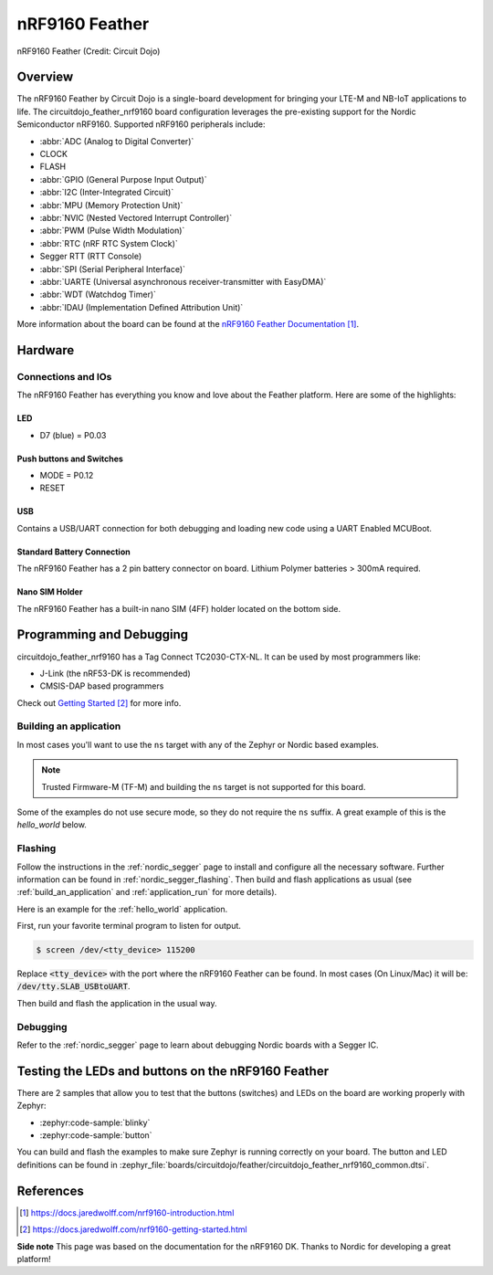 .. _circuitdojo_feather_nrf9160:

nRF9160 Feather
###############

.. figure:: img/circuitdojo_feather_nrf9160.jpg
     :align: center
     :alt: Circuit Dojo nRF9160 Feather

     nRF9160 Feather (Credit: Circuit Dojo)

Overview
********

The nRF9160 Feather by Circuit Dojo is a single-board development
for bringing your LTE-M and NB-IoT applications to life. The circuitdojo_feather_nrf9160
board configuration leverages the pre-existing support for the Nordic Semiconductor
nRF9160. Supported nRF9160 peripherals include:

* :abbr:`ADC (Analog to Digital Converter)`
* CLOCK
* FLASH
* :abbr:`GPIO (General Purpose Input Output)`
* :abbr:`I2C (Inter-Integrated Circuit)`
* :abbr:`MPU (Memory Protection Unit)`
* :abbr:`NVIC (Nested Vectored Interrupt Controller)`
* :abbr:`PWM (Pulse Width Modulation)`
* :abbr:`RTC (nRF RTC System Clock)`
* Segger RTT (RTT Console)
* :abbr:`SPI (Serial Peripheral Interface)`
* :abbr:`UARTE (Universal asynchronous receiver-transmitter with EasyDMA)`
* :abbr:`WDT (Watchdog Timer)`
* :abbr:`IDAU (Implementation Defined Attribution Unit)`

More information about the board can be found at the
`nRF9160 Feather Documentation`_.


Hardware
********

.. figure:: img/nrf9160-feather-v31-features.jpg
   :align: center
   :alt: nRF9160 Feather Features

Connections and IOs
===================

The nRF9160 Feather has everything you know and love about
the Feather platform. Here are some of the highlights:

LED
---

* D7 (blue) = P0.03

Push buttons and Switches
-------------------------

* MODE = P0.12
* RESET

USB
---

Contains a USB/UART connection for both debugging and loading new
code using a UART Enabled MCUBoot.

Standard Battery Connection
----------------------------

The nRF9160 Feather has a 2 pin battery connector on board. Lithium Polymer batteries >
300mA required.

Nano SIM Holder
---------------

The nRF9160 Feather has a built-in nano SIM (4FF) holder located
on the bottom side.


Programming and Debugging
*************************

circuitdojo_feather_nrf9160 has a Tag Connect TC2030-CTX-NL. It can be used
by most programmers like:

* J-Link (the nRF53-DK is recommended)
* CMSIS-DAP based programmers

Check out `Getting Started`_ for more info.

Building an application
=======================

In most cases you'll want to use the ``ns`` target with any of the Zephyr
or Nordic based examples.

.. note::
   Trusted Firmware-M (TF-M) and building the ``ns`` target is not supported for this board.

Some of the examples do not use secure mode, so they do not require the
``ns`` suffix. A great example of this is the `hello_world` below.

Flashing
========

Follow the instructions in the :ref:`nordic_segger` page to install
and configure all the necessary software. Further information can be
found in :ref:`nordic_segger_flashing`. Then build and flash
applications as usual (see :ref:`build_an_application` and
:ref:`application_run` for more details).

Here is an example for the :ref:`hello_world` application.

First, run your favorite terminal program to listen for output.

.. code-block:: console

   $ screen /dev/<tty_device> 115200

Replace :code:`<tty_device>` with the port where the nRF9160 Feather
can be found. In most cases (On Linux/Mac) it will be: :code:`/dev/tty.SLAB_USBtoUART`.

Then build and flash the application in the usual way.

.. zephyr-app-commands::
   :zephyr-app: samples/hello_world
   :board: circuitdojo_feather_nrf9160
   :goals: build flash

Debugging
=========

Refer to the :ref:`nordic_segger` page to learn about debugging Nordic boards with a
Segger IC.


Testing the LEDs and buttons on the nRF9160 Feather
***************************************************

There are 2 samples that allow you to test that the buttons (switches) and LEDs on
the board are working properly with Zephyr:

* :zephyr:code-sample:`blinky`
* :zephyr:code-sample:`button`

You can build and flash the examples to make sure Zephyr is running correctly on
your board. The button and LED definitions can be found in
:zephyr_file:`boards/circuitdojo/feather/circuitdojo_feather_nrf9160_common.dtsi`.

References
**********

.. target-notes::

**Side note** This page was based on the documentation for the nRF9160 DK. Thanks to Nordic for
developing a great platform!

.. _nRF9160 Feather Documentation: https://docs.jaredwolff.com/nrf9160-introduction.html
.. _Getting Started: https://docs.jaredwolff.com/nrf9160-getting-started.html
